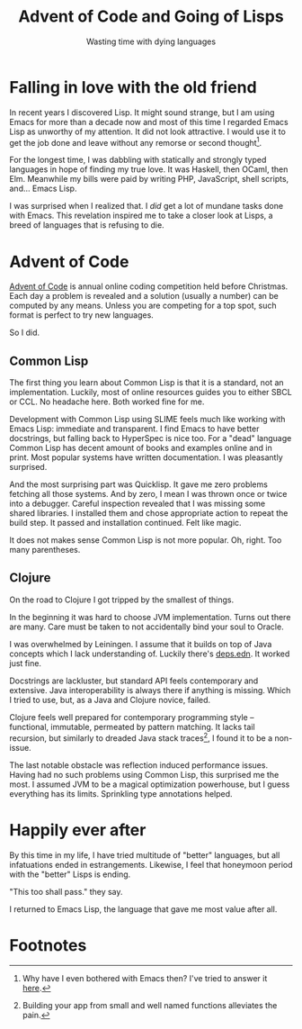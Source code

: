 #+TITLE: Advent of Code and Going of Lisps
#+SUBTITLE: Wasting time with dying languages
#+OPTIONS: num:nil toc:nil
#+PROPERTY: header-args :exports both :results scalar :noweb yes

* Falling in love with the old friend
In recent years I discovered Lisp. It might sound strange, but I am using Emacs for more than a decade now and most of this time I regarded Emacs Lisp as unworthy of my attention. It did not look attractive. I would use it to get the job done and leave without any remorse or second thought[fn:1].

For the longest time, I was dabbling with statically and strongly typed languages in hope of finding my true love. It was Haskell, then OCaml, then Elm. Meanwhile my bills were paid by writing PHP, JavaScript, shell scripts, and... Emacs Lisp.

I was surprised when I realized that. I /did/ get a lot of mundane tasks done with Emacs. This revelation inspired me to take a closer look at Lisps, a breed of languages that is refusing to die.

* Advent of Code
[[https://adventofcode.com][Advent of Code]] is annual online coding competition held before Christmas. Each day a problem is revealed and a solution (usually a number) can be computed by any means. Unless you are competing for a top spot, such format is perfect to try new languages.

So I did.

** Common Lisp
The first thing you learn about Common Lisp is that it is a standard, not an implementation. Luckily, most of online resources guides you to either SBCL or CCL. No headache here. Both worked fine for me.

Development with Common Lisp using SLIME feels much like working with Emacs Lisp: immediate and transparent. I find Emacs to have better docstrings, but falling back to HyperSpec is nice too. For a "dead" language Common Lisp has decent amount of books and examples online and in print. Most popular systems have written documentation. I was pleasantly surprised.

And the most surprising part was Quicklisp. It gave me zero problems fetching all those systems. And by zero, I mean I was thrown once or twice into a debugger. Careful inspection revealed that I was missing some shared libraries. I installed them and chose appropriate action to repeat the build step. It passed and installation continued. Felt like magic.

It does not makes sense Common Lisp is not more popular. Oh, right. Too many parentheses.

** Clojure
On the road to Clojure I got tripped by the smallest of things.

In the beginning it was hard to choose JVM implementation. Turns out there are many. Care must be taken to not accidentally bind your soul to Oracle.

I was overwhelmed by Leiningen. I assume that it builds on top of Java concepts which I lack understanding of. Luckily there's [[https://clojure.org/guides/deps_and_cli][deps.edn]]. It worked just fine.

Docstrings are lackluster, but standard API feels contemporary and extensive. Java interoperability is always there if anything is missing. Which I tried to use, but, as a Java and Clojure novice, failed.

Clojure feels well prepared for contemporary programming style -- functional, immutable, permeated by pattern matching. It lacks tail recursion, but similarly to dreaded Java stack traces[fn:2], I found it to be a non-issue.

The last notable obstacle was reflection induced performance issues. Having had no such problems using Common Lisp, this surprised me the most. I assumed JVM to be a magical optimization powerhouse, but I guess everything has its limits. Sprinkling type annotations helped.

* Happily ever after
By this time in my life, I have tried multitude of "better" languages, but all infatuations ended in estrangements. Likewise, I feel that honeymoon period with the "better" Lisps is ending.

"This too shall pass." they say.

I returned to Emacs Lisp, the language that gave me most value after all.

* Footnotes
[fn:2] Building your app from small and well named functions alleviates the pain.

[fn:1] Why have I even bothered with Emacs then? I've tried to answer it [[file:emacs.org][here]].
